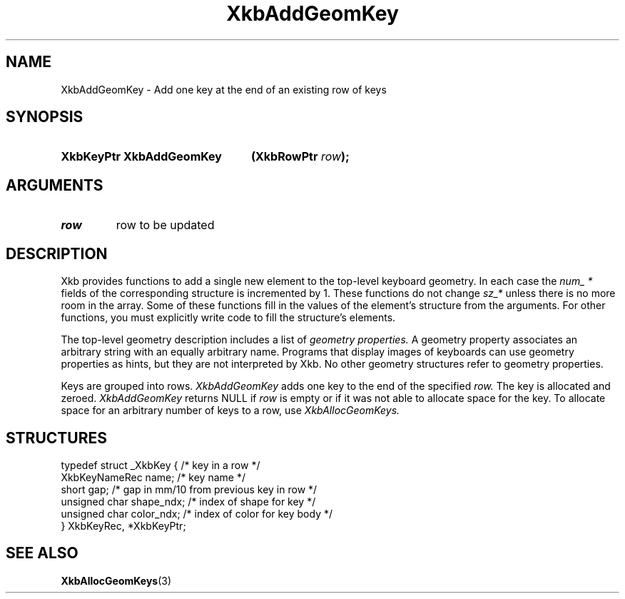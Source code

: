 .\" Copyright (c) 1999, Oracle and/or its affiliates.
.\"
.\" Permission is hereby granted, free of charge, to any person obtaining a
.\" copy of this software and associated documentation files (the "Software"),
.\" to deal in the Software without restriction, including without limitation
.\" the rights to use, copy, modify, merge, publish, distribute, sublicense,
.\" and/or sell copies of the Software, and to permit persons to whom the
.\" Software is furnished to do so, subject to the following conditions:
.\"
.\" The above copyright notice and this permission notice (including the next
.\" paragraph) shall be included in all copies or substantial portions of the
.\" Software.
.\"
.\" THE SOFTWARE IS PROVIDED "AS IS", WITHOUT WARRANTY OF ANY KIND, EXPRESS OR
.\" IMPLIED, INCLUDING BUT NOT LIMITED TO THE WARRANTIES OF MERCHANTABILITY,
.\" FITNESS FOR A PARTICULAR PURPOSE AND NONINFRINGEMENT.  IN NO EVENT SHALL
.\" THE AUTHORS OR COPYRIGHT HOLDERS BE LIABLE FOR ANY CLAIM, DAMAGES OR OTHER
.\" LIABILITY, WHETHER IN AN ACTION OF CONTRACT, TORT OR OTHERWISE, ARISING
.\" FROM, OUT OF OR IN CONNECTION WITH THE SOFTWARE OR THE USE OR OTHER
.\" DEALINGS IN THE SOFTWARE.
.\"
.TH XkbAddGeomKey 3 "libX11 1.8.3" "X Version 11" "XKB FUNCTIONS"
.SH NAME
XkbAddGeomKey \- Add one key at the end of an existing row of keys
.SH SYNOPSIS
.HP
.B XkbKeyPtr XkbAddGeomKey
.BI "(\^XkbRowPtr " "row" "\^);"
.if n .ti +5n
.if t .ti +.5i
.SH ARGUMENTS
.TP
.I row
row to be updated
.SH DESCRIPTION
.LP
Xkb provides functions to add a single new element to the top-level keyboard geometry. In each case 
the 
.I num_ * 
fields of the corresponding structure is incremented by 1. These functions do not change 
.I sz_* 
unless there is no more room in the array. Some of these functions fill in the values of the 
element's structure from the arguments. For other functions, you must explicitly write code to fill 
the structure's elements.

The top-level geometry description includes a list of 
.I geometry properties. 
A geometry property associates an arbitrary string with an equally arbitrary name. Programs that 
display images of keyboards can use geometry properties as hints, but they are not interpreted by 
Xkb. No other geometry structures refer to geometry properties.

Keys are grouped into rows. 
.I XkbAddGeomKey 
adds one key to the end of the specified 
.I row. 
The key is allocated and zeroed. 
.I XkbAddGeomKey 
returns NULL if 
.I row 
is empty or if it was not able to allocate space for the key. To allocate space for an arbitrary 
number of keys to a row, use 
.I XkbAllocGeomKeys.
.SH STRUCTURES
.LP
.nf

    typedef struct _XkbKey {              /\&* key in a row */
        XkbKeyNameRec   name;             /\&* key name */
        short           gap;              /\&* gap in mm/10 from previous key in row */
        unsigned char   shape_ndx;        /\&* index of shape for key */
        unsigned char   color_ndx;        /\&* index of color for key body */
    } XkbKeyRec, *XkbKeyPtr;
    
.fi
.SH "SEE ALSO"
.BR XkbAllocGeomKeys (3)
